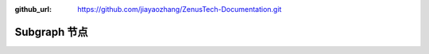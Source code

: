 :github_url: https://github.com/jiayaozhang/ZenusTech-Documentation.git


Subgraph 节点
================================

.. image:: ../../_static/image/install_guide/graph1.png

.. image:: ../../_static/image/install_guide/graph2.png
